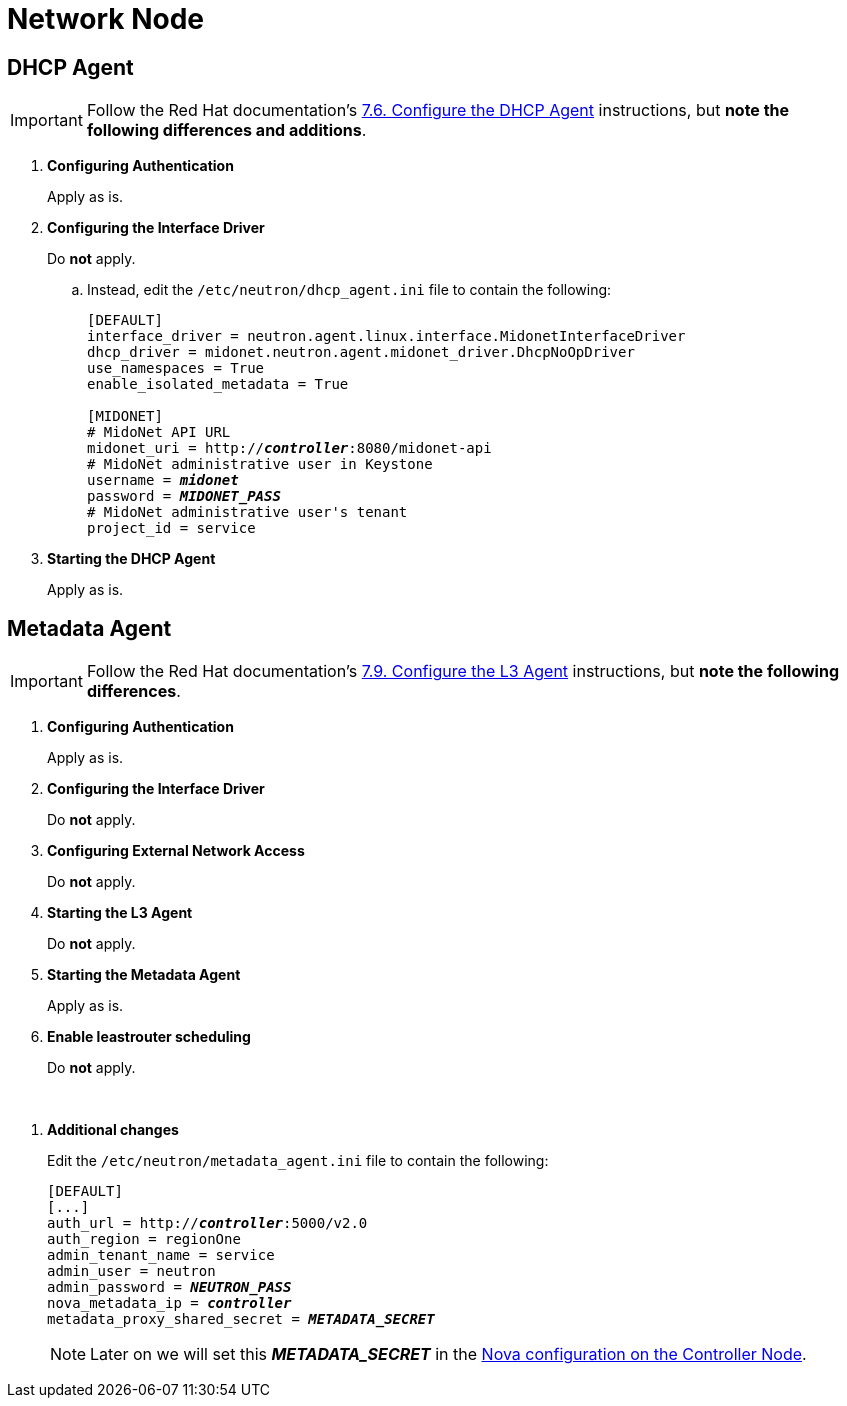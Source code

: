 = Network Node

== DHCP Agent

[IMPORTANT]
Follow the Red Hat documentation's
https://access.redhat.com/documentation/en-US/Red_Hat_Enterprise_Linux_OpenStack_Platform/5/html/Installation_and_Configuration_Guide/Configuring_the_DHCP_Agent.html[7.6. Configure the DHCP Agent]
instructions, but *note the following differences and additions*.

. *Configuring Authentication*
+
====
Apply as is.
====

. *Configuring the Interface Driver*
+
====
Do *not* apply.

.. Instead, edit the `/etc/neutron/dhcp_agent.ini` file to contain the
following:
+
[literal,subs="quotes"]
----
[DEFAULT]
interface_driver = neutron.agent.linux.interface.MidonetInterfaceDriver
dhcp_driver = midonet.neutron.agent.midonet_driver.DhcpNoOpDriver
use_namespaces = True
enable_isolated_metadata = True

[MIDONET]
# MidoNet API URL
midonet_uri = http://*_controller_*:8080/midonet-api
# MidoNet administrative user in Keystone
username = *_midonet_*
password = *_MIDONET_PASS_*
# MidoNet administrative user's tenant
project_id = service
----
+
====

. *Starting the DHCP Agent*
+
====
Apply as is.
====

== Metadata Agent

[IMPORTANT]
Follow the Red Hat documentation's
https://access.redhat.com/documentation/en-US/Red_Hat_Enterprise_Linux_OpenStack_Platform/5/html/Installation_and_Configuration_Guide/Configuring_the_L3_Agent.html[7.9. Configure the L3 Agent]
instructions, but *note the following differences*.

. *Configuring Authentication*
+
====
Apply as is.
====

. *Configuring the Interface Driver*
+
====
Do *not* apply.
====

. *Configuring External Network Access*
+
====
Do *not* apply.
====

. *Starting the L3 Agent*
+
====
Do *not* apply.
====

. *Starting the Metadata Agent*
+
====
Apply as is.
====

. *Enable leastrouter scheduling*
+
====
Do *not* apply.
====

{empty} +

[[neutron_metadata_proxy]]
. *Additional changes*
+
====
Edit the `/etc/neutron/metadata_agent.ini` file to contain the following:

[literal,subs="quotes"]
----
[DEFAULT]
[...]
auth_url = http://*_controller_*:5000/v2.0
auth_region = regionOne
admin_tenant_name = service
admin_user = neutron
admin_password = *_NEUTRON_PASS_*
nova_metadata_ip = *_controller_*
metadata_proxy_shared_secret = *_METADATA_SECRET_*
----

[NOTE]
Later on we will set this *_METADATA_SECRET_* in the
xref:nova_metadata_proxy[Nova configuration on the Controller Node].
====
